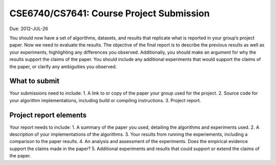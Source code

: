 CSE6740/CS7641: Course Project Submission
=========================================
Due: 2012-JUL-26

You should now have a set of algorithms, datasets, and results that replicate what is reported
in your group’s project paper. Now we need to evaluate the results. The objective of the ﬁnal
report is to describe the previous results as well as your experiments, highlighting any diﬀerences
you observed. Additionally, you should make an argument for why the results support the claims
of the paper. You should include any additional experiments that would support the claims of the
paper, or clarify any ambiguities you observed.

What to submit
--------------
Your submissions need to include:
1. A link to or copy of the paper your group used for the project.
2. Source code for your algorithm implementations, including build or compiling instructions.
3. Project report.

Project report elements
-----------------------
Your report needs to include:
1. A summary of the paper you used, detailing the algorithms and experiments used.
2. A description of your implementations of the algorithms.
3. Your results from running the experiements, including a comparison to the paper results.
4. An analysis and assessment of the experiments. Does the empirical evidence support the claims made in the paper?
5. Additional experiments and results that could support or extend the claims of the paper.

